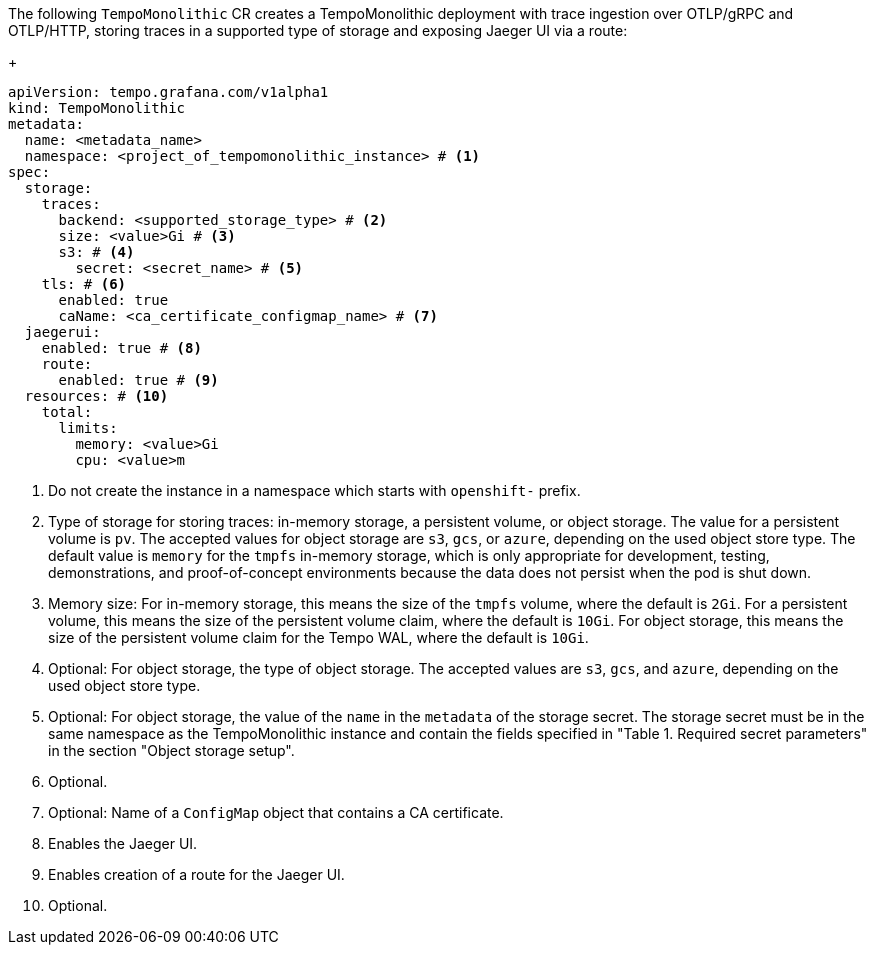 // :_mod-docs-content-type: SNIPPET
// Text snippet included in the following modules:
//
// * modules/distr-tracing-tempo-install-tempomonolithic-web-console.adoc
// * modules/distr-tracing-tempo-install-tempomonolithic-cli.adoc
The following `TempoMonolithic` CR creates a TempoMonolithic deployment with trace ingestion over OTLP/gRPC and OTLP/HTTP, storing traces in a supported type of storage and exposing Jaeger UI via a route:
+
[source,yaml]
----
apiVersion: tempo.grafana.com/v1alpha1
kind: TempoMonolithic
metadata:
  name: <metadata_name>
  namespace: <project_of_tempomonolithic_instance> # <1>
spec:
  storage:
    traces:
      backend: <supported_storage_type> # <2>
      size: <value>Gi # <3>
      s3: # <4>
        secret: <secret_name> # <5>
    tls: # <6>
      enabled: true
      caName: <ca_certificate_configmap_name> # <7>
  jaegerui:
    enabled: true # <8>
    route:
      enabled: true # <9>
  resources: # <10>
    total:
      limits:
        memory: <value>Gi
        cpu: <value>m
----
<1> Do not create the instance in a namespace which starts with `openshift-` prefix.
<2> Type of storage for storing traces: in-memory storage, a persistent volume, or object storage. The value for a persistent volume is `pv`. The accepted values for object storage are `s3`, `gcs`, or `azure`, depending on the used object store type. The default value is `memory` for the `tmpfs` in-memory storage, which is only appropriate for development, testing, demonstrations, and proof-of-concept environments because the data does not persist when the pod is shut down.
<3> Memory size: For in-memory storage, this means the size of the `tmpfs` volume, where the default is `2Gi`. For a persistent volume, this means the size of the persistent volume claim, where the default is `10Gi`. For object storage, this means the size of the persistent volume claim for the Tempo WAL, where the default is `10Gi`.
<4> Optional: For object storage, the type of object storage. The accepted values are `s3`, `gcs`, and `azure`, depending on the used object store type.
<5> Optional: For object storage, the value of the `name` in the `metadata` of the storage secret. The storage secret must be in the same namespace as the TempoMonolithic instance and contain the fields specified in "Table 1. Required secret parameters" in the section "Object storage setup".
<6> Optional.
<7> Optional: Name of a `ConfigMap` object that contains a CA certificate.
<8> Enables the Jaeger UI.
<9> Enables creation of a route for the Jaeger UI.
<10> Optional.
